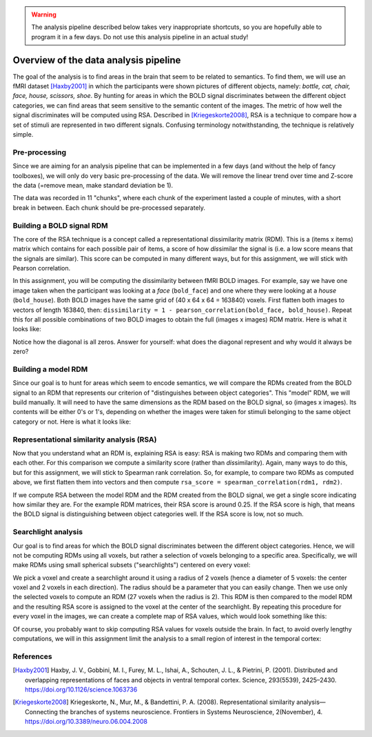 .. warning::
    The analysis pipeline described below takes very inappropriate shortcuts, so you are hopefully able to program it in a few days.
    Do not use this analysis pipeline in an actual study!

======================================
Overview of the data analysis pipeline
======================================

The goal of the analysis is to find areas in the brain that seem to be related to semantics.
To find them, we will use an fMRI dataset [Haxby2001]_ in which the participants were shown pictures of different objects, namely:
*bottle, cat, chair, face, house, scissors, shoe*.
By hunting for areas in which the BOLD signal discriminates between the different object categories, we can find areas that seem sensitive to the semantic content of the images.
The metric of how well the signal discriminates will be computed using RSA.
Described in [Kriegeskorte2008]_, RSA is a technique to compare how a set of stimuli are represented in two different signals.
Confusing terminology notwithstanding, the technique is relatively simple.


Pre-processing
--------------

Since we are aiming for an analysis pipeline that can be implemented in a few days (and without the help of fancy toolboxes), we will only do very basic pre-processing of the data.
We will remove the linear trend over time and Z-score the data (=remove mean, make standard deviation be 1).

.. image:: images/preprocessing.png
    :alt: Pre-processing steps

The data was recorded in 11 "chunks", where each chunk of the experiment lasted a couple of minutes, with a short break in between.
Each chunk should be pre-processed separately.


Building a BOLD signal RDM
--------------------------

The core of the RSA technique is a concept called a representational dissimilarity matrix (RDM).
This is a (items x items) matrix which contains for each possible pair of items, a score of how *dis*\ similar the signal is (i.e. a low score means that the signals are similar).
This score can be computed in many different ways, but for this assignment, we will stick with Pearson correlation.

In this assignment, you will be computing the dissimilarity between fMRI BOLD images.
For example, say we have one image taken when the participant was looking at a *face* (``bold_face``) and one where they were looking at a *house* (``bold_house``).
Both BOLD images have the same grid of (40 x 64 x 64 = 163840) voxels.
First flatten both images to vectors of length 163840, then:
``dissimilarity = 1 - pearson_correlation(bold_face, bold_house)``.
Repeat this for all possible combinations of two BOLD images to obtain the full (images x images) RDM matrix. Here is what it looks like:

.. image:: images/bold_rdm.png
    :width: 800px
    :alt: RDM created with the fMRI BOLD signal

Notice how the diagonal is all zeros. Answer for yourself: what does the diagonal represent and why would it always be zero?

Building a model RDM
--------------------

Since our goal is to hunt for areas which seem to encode semantics, we will compare the RDMs created from the BOLD signal to an RDM that represents our criterion of "distinguishes between object categories".
This "model" RDM, we will build manually.
It will need to have the same dimensions as the RDM based on the BOLD signal, so (images x images).
Its contents will be either 0's or 1's, depending on whether the images were taken for stimuli belonging to the same object category or not.
Here is what it looks like:

.. image:: images/model_rdm.png
    :width: 800px
    :alt: RDM representing whether two images were taken for stimuli belonging to the same object category or not


Representational similarity analysis (RSA)
------------------------------------------

Now that you understand what an RDM is, explaining RSA is easy:
RSA is making two RDMs and comparing them with each other.
For this comparison we compute a similarity score (rather than *dis*\ similarity).
Again, many ways to do this, but for this assignment, we will stick to Spearman rank correlation.
So, for example, to compare two RDMs as computed above, we first flatten them into vectors and then compute ``rsa_score = spearman_correlation(rdm1, rdm2)``.

If we compute RSA between the model RDM and the RDM created from the BOLD signal, we get a single score indicating how similar they are.
For the example RDM matrices, their RSA score is around 0.25.
If the RSA score is high, that means the BOLD signal is distinguishing between object categories well.
If the RSA score is low, not so much.


Searchlight analysis
--------------------

Our goal is to find areas for which the BOLD signal discriminates between the different object categories.
Hence, we will not be computing RDMs using all voxels, but rather a selection of voxels belonging to a specific area.
Specifically, we will make RDMs using small spherical subsets ("searchlights") centered on every voxel:

.. image:: images/searchlight.png
    :width: 588px
    :alt: Sketch of a single searchlight

We pick a voxel and create a searchlight around it using a radius of 2 voxels (hence a diameter of 5 voxels: the center voxel and 2 voxels in each direction).
The radius should be a parameter that you can easily change.
Then we use only the selected voxels to compute an RDM (27 voxels when the radius is 2).
This RDM is then compared to the model RDM and the resulting RSA score is assigned to the voxel at the center of the searchlight.
By repeating this procedure for every voxel in the images, we can create a complete map of RSA values, which would look something like this:

.. image:: images/rsa_map.png
    :alt: Map of RSA values

Of course, you probably want to skip computing RSA values for voxels outside the brain.
In fact, to avoid overly lengthy computations, we will in this assignment limit
the analysis to a small region of interest in the temporal cortex:

.. image:: images/rsa_map_roi.png
    :width: 588px
    :alt: Map of RSA values restricted to the ROI


References
----------

.. [Haxby2001] Haxby, J. V., Gobbini, M. I., Furey, M. L., Ishai, A., Schouten,
   J. L., & Pietrini, P. (2001). Distributed and overlapping representations of
   faces and objects in ventral temporal cortex. Science, 293(5539), 2425–2430.
   https://doi.org/10.1126/science.1063736

.. [Kriegeskorte2008] Kriegeskorte, N., Mur, M., & Bandettini, P. A. (2008).
   Representational similarity analysis—Connecting the branches of systems
   neuroscience. Frontiers in Systems Neuroscience, 2(November), 4.
   https://doi.org/10.3389/neuro.06.004.2008
